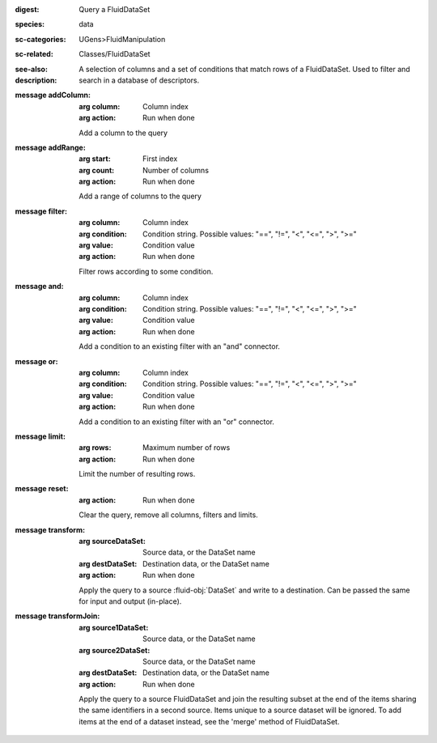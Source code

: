 :digest: Query a FluidDataSet
:species: data
:sc-categories: UGens>FluidManipulation
:sc-related: Classes/FluidDataSet
:see-also: 
:description: A selection of columns and a set of conditions that match rows of a FluidDataSet. Used to filter and search in a database of descriptors.

:message addColumn:

   :arg column: Column index

   :arg action: Run when done

   Add a column to the query

:message addRange:

   :arg start: First index

   :arg count: Number of columns

   :arg action: Run when done

   Add a range of columns to the query

:message filter:

   :arg column: Column index

   :arg condition: Condition string. Possible values: "==", "!=", "<", "<=", ">", ">="

   :arg value: Condition value

   :arg action: Run when done

   Filter rows according to some condition.

:message and:

   :arg column: Column index

   :arg condition: Condition string. Possible values: "==", "!=", "<", "<=", ">", ">="

   :arg value: Condition value

   :arg action: Run when done

   Add a condition to an existing filter with an "and" connector.

:message or:

   :arg column: Column index

   :arg condition: Condition string. Possible values: "==", "!=", "<", "<=", ">", ">="

   :arg value: Condition value

   :arg action: Run when done

   Add a condition to an existing filter with an "or" connector.

:message limit:

   :arg rows: Maximum number of rows

   :arg action: Run when done

   Limit the number of resulting rows.

:message reset:

   :arg action: Run when done

   Clear the query, remove all columns, filters and limits.

:message transform:

   :arg sourceDataSet: Source data, or the DataSet name

   :arg destDataSet: Destination data, or the DataSet name

   :arg action: Run when done

   Apply the query to a source :fluid-obj:`DataSet` and write to a destination. Can be passed the same for input and output (in-place).

:message transformJoin:

   :arg source1DataSet: Source data, or the DataSet name

   :arg source2DataSet: Source data, or the DataSet name

   :arg destDataSet: Destination data, or the DataSet name

   :arg action: Run when done

   Apply the query to a source FluidDataSet and join the resulting subset at the end of the items sharing the same identifiers in a second source. Items unique to a source dataset will be ignored. To add items at the end of a dataset instead, see the 'merge' method of FluidDataSet.
